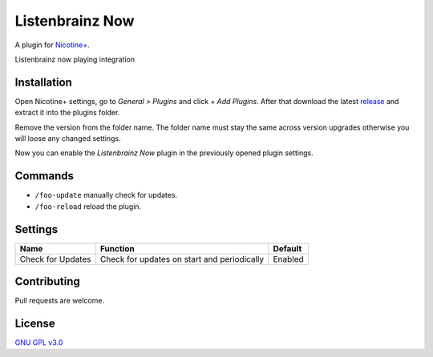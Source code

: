Listenbrainz Now
============

A plugin for `Nicotine+`_.

Listenbrainz now playing integration


Installation
------------

Open Nicotine+ settings, go to *General > Plugins* and click *+ Add
Plugins*. After that download the latest `release`_ and extract it into
the plugins folder.

Remove the version from the folder name. The folder name must stay the
same across version upgrades otherwise you will loose any changed
settings.

Now you can enable the *Listenbrainz Now* plugin in the previously
opened plugin settings.


Commands
--------

- ``/foo-update`` manually check for updates.
- ``/foo-reload`` reload the plugin.


Settings
--------

+---------------------+-----------------------------------------------------------------------------------------+----------------------------------------------------------------------+
| Name                | Function                                                                                | Default                                                              |
+=====================+=========================================================================================+======================================================================+
| Check for Updates   | Check for updates on start and periodically                                             | Enabled                                                              |
+---------------------+-----------------------------------------------------------------------------------------+----------------------------------------------------------------------+


Contributing
------------

Pull requests are welcome.


License
-------

`GNU GPL v3.0`_

.. _Nicotine+: https://nicotine-plus.github.io/nicotine-plus/
.. _release: https://github.com/Nachtalb/listenbrainz_now/releases
.. _GNU GPL v3.0: https://github.com/Nachtalb/listenbrainz_now/blob/master/LICENSE
